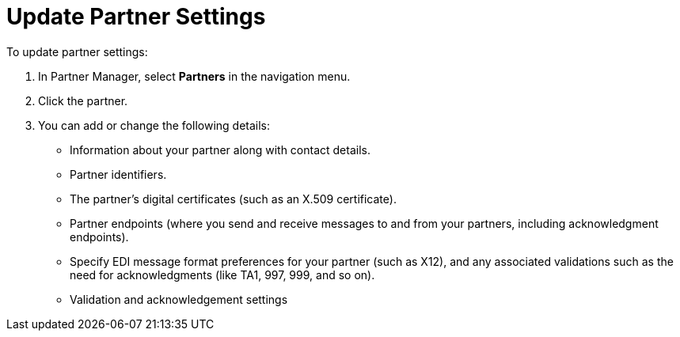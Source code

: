 = Update Partner Settings

To update partner settings:

. In Partner Manager, select *Partners* in the navigation menu.
. Click the partner.
. You can add or change the following details:
+
* Information about your partner along with contact details.
* Partner identifiers.
* The partner's digital certificates (such as an X.509 certificate).
* Partner endpoints (where you send and receive messages to and from your partners, including acknowledgment endpoints).
* Specify EDI message format preferences for your partner (such as X12), and any associated validations such as the need for acknowledgments (like TA1, 997, 999, and so on).
* Validation and acknowledgement settings
